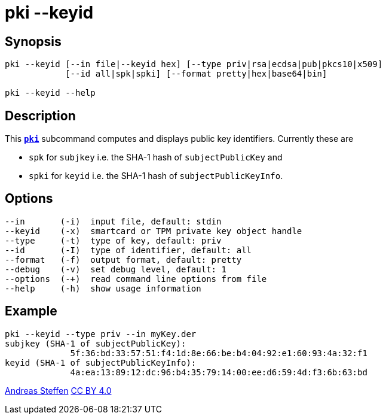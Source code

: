 = pki --keyid
:prewrap!:

== Synopsis

----
pki --keyid [--in file|--keyid hex] [--type priv|rsa|ecdsa|pub|pkcs10|x509]
            [--id all|spk|spki] [--format pretty|hex|base64|bin]
            
pki --keyid --help
----

== Description

This xref:./pki.adoc[`*pki*`] subcommand computes and displays public key identifiers.
Currently these are

* `spk`  for `subjkey` i.e. the SHA-1 hash of `subjectPublicKey` and
   
* `spki` for `keyid`   i.e. the SHA-1 hash of `subjectPublicKeyInfo`.

== Options

----
--in       (-i)  input file, default: stdin
--keyid    (-x)  smartcard or TPM private key object handle
--type     (-t)  type of key, default: priv
--id       (-I)  type of identifier, default: all
--format   (-f)  output format, default: pretty
--debug    (-v)  set debug level, default: 1
--options  (-+)  read command line options from file
--help     (-h)  show usage information
----

== Example

----
pki --keyid --type priv --in myKey.der 
subjkey (SHA-1 of subjectPublicKey):
             5f:36:bd:33:57:51:f4:1d:8e:66:be:b4:04:92:e1:60:93:4a:32:f1
keyid (SHA-1 of subjectPublicKeyInfo):
             4a:ea:13:89:12:dc:96:b4:35:79:14:00:ee:d6:59:4d:f3:6b:63:bd
----

:AS: mailto:andreas.steffen@strongswan.org
:CC: http://creativecommons.org/licenses/by/4.0/

{AS}[Andreas Steffen] {CC}[CC BY 4.0]
